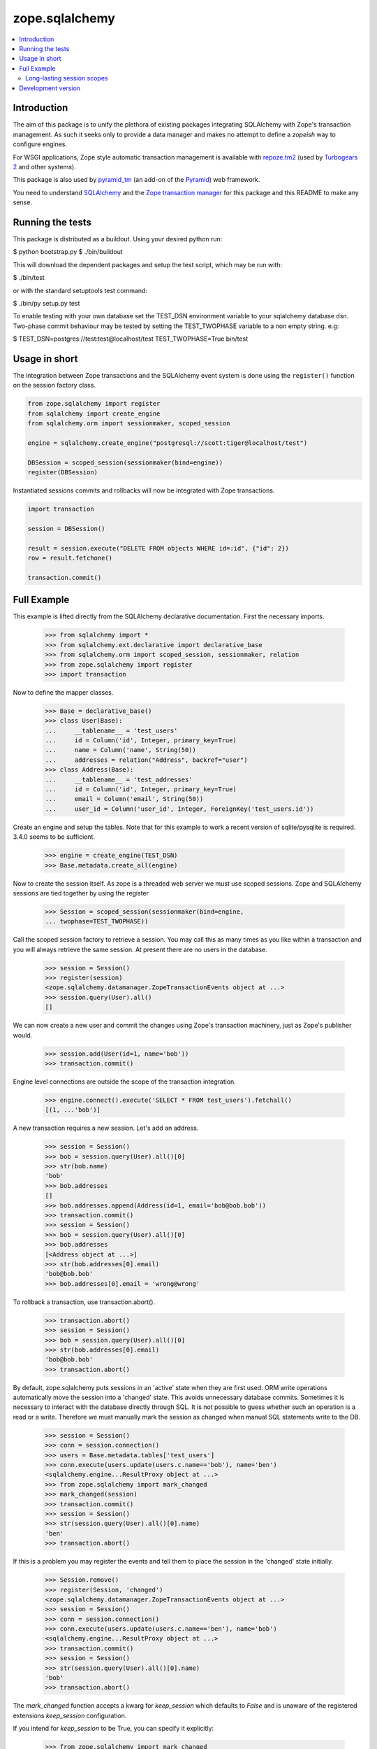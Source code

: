 ***************
zope.sqlalchemy
***************

.. contents::
   :local:

Introduction
============

The aim of this package is to unify the plethora of existing packages
integrating SQLAlchemy with Zope's transaction management. As such it seeks
only to provide a data manager and makes no attempt to define a `zopeish` way
to configure engines.

For WSGI applications, Zope style automatic transaction management is
available with `repoze.tm2`_ (used by `Turbogears 2`_ and other systems).

This package is also used by `pyramid_tm`_ (an add-on of the `Pyramid`_) web
framework.

You need to understand `SQLAlchemy`_ and the `Zope transaction manager`_ for
this package and this README to make any sense.

.. _repoze.tm2: http://docs.repoze.org/tm2/

.. _pyramid_tm: https://docs.pylonsproject.org/projects/pyramid_tm/dev/

.. _Pyramid: http://pylonsproject.org/

.. _Turbogears 2: http://turbogears.org/

.. _SQLAlchemy: http://sqlalchemy.org/docs/

.. _Zope transaction manager: http://www.zodb.org/en/latest/#transactions

Running the tests
=================

This package is distributed as a buildout. Using your desired python run:

$ python bootstrap.py
$ ./bin/buildout

This will download the dependent packages and setup the test script, which may
be run with:

$ ./bin/test

or with the standard setuptools test command:

$ ./bin/py setup.py test

To enable testing with your own database set the TEST_DSN environment variable
to your sqlalchemy database dsn. Two-phase commit behaviour may be tested by
setting the TEST_TWOPHASE variable to a non empty string. e.g:

$ TEST_DSN=postgres://test:test@localhost/test TEST_TWOPHASE=True bin/test

Usage in short
==============

The integration between Zope transactions and the SQLAlchemy event system is
done using the ``register()`` function on the session factory class.

.. code-block:: python

    from zope.sqlalchemy import register
    from sqlalchemy import create_engine
    from sqlalchemy.orm import sessionmaker, scoped_session

    engine = sqlalchemy.create_engine("postgresql://scott:tiger@localhost/test")

    DBSession = scoped_session(sessionmaker(bind=engine))
    register(DBSession)

Instantiated sessions commits and rollbacks will now be integrated with Zope
transactions.

.. code-block:: python

    import transaction

    session = DBSession()

    result = session.execute("DELETE FROM objects WHERE id=:id", {"id": 2})
    row = result.fetchone()

    transaction.commit()


Full Example
============

This example is lifted directly from the SQLAlchemy declarative documentation.
First the necessary imports.

    >>> from sqlalchemy import *
    >>> from sqlalchemy.ext.declarative import declarative_base
    >>> from sqlalchemy.orm import scoped_session, sessionmaker, relation
    >>> from zope.sqlalchemy import register
    >>> import transaction

Now to define the mapper classes.

    >>> Base = declarative_base()
    >>> class User(Base):
    ...     __tablename__ = 'test_users'
    ...     id = Column('id', Integer, primary_key=True)
    ...     name = Column('name', String(50))
    ...     addresses = relation("Address", backref="user")
    >>> class Address(Base):
    ...     __tablename__ = 'test_addresses'
    ...     id = Column('id', Integer, primary_key=True)
    ...     email = Column('email', String(50))
    ...     user_id = Column('user_id', Integer, ForeignKey('test_users.id'))

Create an engine and setup the tables. Note that for this example to work a
recent version of sqlite/pysqlite is required. 3.4.0 seems to be sufficient.

    >>> engine = create_engine(TEST_DSN)
    >>> Base.metadata.create_all(engine)

Now to create the session itself. As zope is a threaded web server we must use
scoped sessions. Zope and SQLAlchemy sessions are tied together by using the
register

    >>> Session = scoped_session(sessionmaker(bind=engine,
    ... twophase=TEST_TWOPHASE))

Call the scoped session factory to retrieve a session. You may call this as
many times as you like within a transaction and you will always retrieve the
same session. At present there are no users in the database.

    >>> session = Session()
    >>> register(session)
    <zope.sqlalchemy.datamanager.ZopeTransactionEvents object at ...>
    >>> session.query(User).all()
    []

We can now create a new user and commit the changes using Zope's transaction
machinery, just as Zope's publisher would.

    >>> session.add(User(id=1, name='bob'))
    >>> transaction.commit()

Engine level connections are outside the scope of the transaction integration.

    >>> engine.connect().execute('SELECT * FROM test_users').fetchall()
    [(1, ...'bob')]

A new transaction requires a new session. Let's add an address.

    >>> session = Session()
    >>> bob = session.query(User).all()[0]
    >>> str(bob.name)
    'bob'
    >>> bob.addresses
    []
    >>> bob.addresses.append(Address(id=1, email='bob@bob.bob'))
    >>> transaction.commit()
    >>> session = Session()
    >>> bob = session.query(User).all()[0]
    >>> bob.addresses
    [<Address object at ...>]
    >>> str(bob.addresses[0].email)
    'bob@bob.bob'
    >>> bob.addresses[0].email = 'wrong@wrong'

To rollback a transaction, use transaction.abort().

    >>> transaction.abort()
    >>> session = Session()
    >>> bob = session.query(User).all()[0]
    >>> str(bob.addresses[0].email)
    'bob@bob.bob'
    >>> transaction.abort()

By default, zope.sqlalchemy puts sessions in an 'active' state when they are
first used. ORM write operations automatically move the session into a
'changed' state. This avoids unnecessary database commits. Sometimes it
is necessary to interact with the database directly through SQL. It is not
possible to guess whether such an operation is a read or a write. Therefore we
must manually mark the session as changed when manual SQL statements write
to the DB.

    >>> session = Session()
    >>> conn = session.connection()
    >>> users = Base.metadata.tables['test_users']
    >>> conn.execute(users.update(users.c.name=='bob'), name='ben')
    <sqlalchemy.engine...ResultProxy object at ...>
    >>> from zope.sqlalchemy import mark_changed
    >>> mark_changed(session)
    >>> transaction.commit()
    >>> session = Session()
    >>> str(session.query(User).all()[0].name)
    'ben'
    >>> transaction.abort()

If this is a problem you may register the events and tell them to place the
session in the 'changed' state initially.

    >>> Session.remove()
    >>> register(Session, 'changed')
    <zope.sqlalchemy.datamanager.ZopeTransactionEvents object at ...>
    >>> session = Session()
    >>> conn = session.connection()
    >>> conn.execute(users.update(users.c.name=='ben'), name='bob')
    <sqlalchemy.engine...ResultProxy object at ...>
    >>> transaction.commit()
    >>> session = Session()
    >>> str(session.query(User).all()[0].name)
    'bob'
    >>> transaction.abort()

The `mark_changed` function accepts a kwarg for `keep_session` which defaults
to `False` and is unaware of the registered extensions `keep_session`
configuration.

If you intend for `keep_session` to be True, you can specify it explicitly:

    >>> from zope.sqlalchemy import mark_changed
    >>> mark_changed(session, keep_session=True)
    >>> transaction.commit()

You can also use the configured extension to preserve this argument

    >>> sessionExtension = register(Session, keep_session=True)
    >>> sessionExtension.mark_changed()


Long-lasting session scopes
---------------------------

The default behaviour of the transaction integration is to close the session
after a commit. You can tell by trying to access an object after committing:

    >>> bob = session.query(User).all()[0]
    >>> transaction.commit()
    >>> bob.name
    Traceback (most recent call last):
    DetachedInstanceError: Instance <User at ...> is not bound to a Session; attribute refresh operation cannot proceed...

To support cases where a session needs to last longer than a transaction (useful
in test suites) you can specify to keep a session when registering the events:

    >>> Session = scoped_session(sessionmaker(bind=engine,
    ... twophase=TEST_TWOPHASE))
    >>> register(Session, keep_session=True)
    <zope.sqlalchemy.datamanager.ZopeTransactionEvents object at ...>
    >>> session = Session()
    >>> bob = session.query(User).all()[0]
    >>> bob.name = 'bobby'
    >>> transaction.commit()
    >>> bob.name
    u'bobby'

The session must then be closed manually:

    >>> session.close()


Development version
===================

`GIT version <https://github.com/zopefoundation/zope.sqlalchemy>`_
